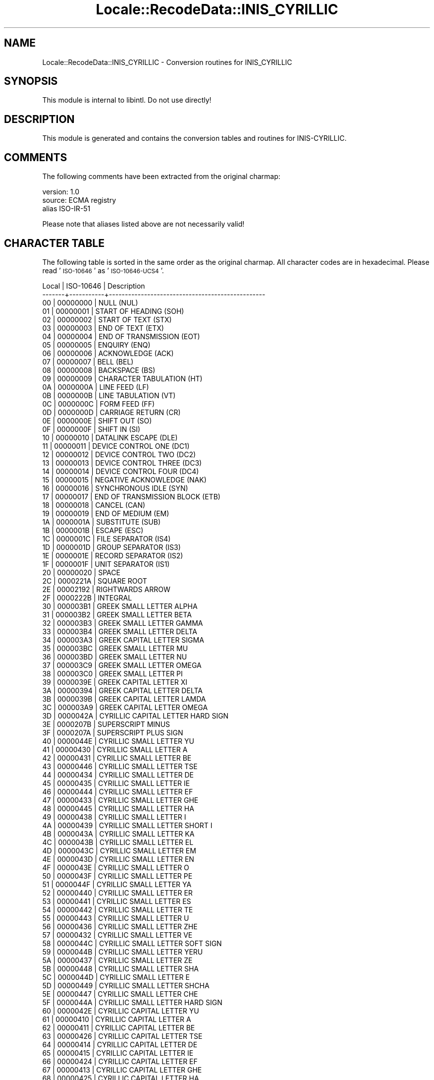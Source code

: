 .\" Automatically generated by Pod::Man 2.23 (Pod::Simple 3.35)
.\"
.\" Standard preamble:
.\" ========================================================================
.de Sp \" Vertical space (when we can't use .PP)
.if t .sp .5v
.if n .sp
..
.de Vb \" Begin verbatim text
.ft CW
.nf
.ne \\$1
..
.de Ve \" End verbatim text
.ft R
.fi
..
.\" Set up some character translations and predefined strings.  \*(-- will
.\" give an unbreakable dash, \*(PI will give pi, \*(L" will give a left
.\" double quote, and \*(R" will give a right double quote.  \*(C+ will
.\" give a nicer C++.  Capital omega is used to do unbreakable dashes and
.\" therefore won't be available.  \*(C` and \*(C' expand to `' in nroff,
.\" nothing in troff, for use with C<>.
.tr \(*W-
.ds C+ C\v'-.1v'\h'-1p'\s-2+\h'-1p'+\s0\v'.1v'\h'-1p'
.ie n \{\
.    ds -- \(*W-
.    ds PI pi
.    if (\n(.H=4u)&(1m=24u) .ds -- \(*W\h'-12u'\(*W\h'-12u'-\" diablo 10 pitch
.    if (\n(.H=4u)&(1m=20u) .ds -- \(*W\h'-12u'\(*W\h'-8u'-\"  diablo 12 pitch
.    ds L" ""
.    ds R" ""
.    ds C` ""
.    ds C' ""
'br\}
.el\{\
.    ds -- \|\(em\|
.    ds PI \(*p
.    ds L" ``
.    ds R" ''
'br\}
.\"
.\" Escape single quotes in literal strings from groff's Unicode transform.
.ie \n(.g .ds Aq \(aq
.el       .ds Aq '
.\"
.\" If the F register is turned on, we'll generate index entries on stderr for
.\" titles (.TH), headers (.SH), subsections (.SS), items (.Ip), and index
.\" entries marked with X<> in POD.  Of course, you'll have to process the
.\" output yourself in some meaningful fashion.
.ie \nF \{\
.    de IX
.    tm Index:\\$1\t\\n%\t"\\$2"
..
.    nr % 0
.    rr F
.\}
.el \{\
.    de IX
..
.\}
.\"
.\" Accent mark definitions (@(#)ms.acc 1.5 88/02/08 SMI; from UCB 4.2).
.\" Fear.  Run.  Save yourself.  No user-serviceable parts.
.    \" fudge factors for nroff and troff
.if n \{\
.    ds #H 0
.    ds #V .8m
.    ds #F .3m
.    ds #[ \f1
.    ds #] \fP
.\}
.if t \{\
.    ds #H ((1u-(\\\\n(.fu%2u))*.13m)
.    ds #V .6m
.    ds #F 0
.    ds #[ \&
.    ds #] \&
.\}
.    \" simple accents for nroff and troff
.if n \{\
.    ds ' \&
.    ds ` \&
.    ds ^ \&
.    ds , \&
.    ds ~ ~
.    ds /
.\}
.if t \{\
.    ds ' \\k:\h'-(\\n(.wu*8/10-\*(#H)'\'\h"|\\n:u"
.    ds ` \\k:\h'-(\\n(.wu*8/10-\*(#H)'\`\h'|\\n:u'
.    ds ^ \\k:\h'-(\\n(.wu*10/11-\*(#H)'^\h'|\\n:u'
.    ds , \\k:\h'-(\\n(.wu*8/10)',\h'|\\n:u'
.    ds ~ \\k:\h'-(\\n(.wu-\*(#H-.1m)'~\h'|\\n:u'
.    ds / \\k:\h'-(\\n(.wu*8/10-\*(#H)'\z\(sl\h'|\\n:u'
.\}
.    \" troff and (daisy-wheel) nroff accents
.ds : \\k:\h'-(\\n(.wu*8/10-\*(#H+.1m+\*(#F)'\v'-\*(#V'\z.\h'.2m+\*(#F'.\h'|\\n:u'\v'\*(#V'
.ds 8 \h'\*(#H'\(*b\h'-\*(#H'
.ds o \\k:\h'-(\\n(.wu+\w'\(de'u-\*(#H)/2u'\v'-.3n'\*(#[\z\(de\v'.3n'\h'|\\n:u'\*(#]
.ds d- \h'\*(#H'\(pd\h'-\w'~'u'\v'-.25m'\f2\(hy\fP\v'.25m'\h'-\*(#H'
.ds D- D\\k:\h'-\w'D'u'\v'-.11m'\z\(hy\v'.11m'\h'|\\n:u'
.ds th \*(#[\v'.3m'\s+1I\s-1\v'-.3m'\h'-(\w'I'u*2/3)'\s-1o\s+1\*(#]
.ds Th \*(#[\s+2I\s-2\h'-\w'I'u*3/5'\v'-.3m'o\v'.3m'\*(#]
.ds ae a\h'-(\w'a'u*4/10)'e
.ds Ae A\h'-(\w'A'u*4/10)'E
.    \" corrections for vroff
.if v .ds ~ \\k:\h'-(\\n(.wu*9/10-\*(#H)'\s-2\u~\d\s+2\h'|\\n:u'
.if v .ds ^ \\k:\h'-(\\n(.wu*10/11-\*(#H)'\v'-.4m'^\v'.4m'\h'|\\n:u'
.    \" for low resolution devices (crt and lpr)
.if \n(.H>23 .if \n(.V>19 \
\{\
.    ds : e
.    ds 8 ss
.    ds o a
.    ds d- d\h'-1'\(ga
.    ds D- D\h'-1'\(hy
.    ds th \o'bp'
.    ds Th \o'LP'
.    ds ae ae
.    ds Ae AE
.\}
.rm #[ #] #H #V #F C
.\" ========================================================================
.\"
.IX Title "Locale::RecodeData::INIS_CYRILLIC 3"
.TH Locale::RecodeData::INIS_CYRILLIC 3 "2016-05-16" "perl v5.12.3" "User Contributed Perl Documentation"
.\" For nroff, turn off justification.  Always turn off hyphenation; it makes
.\" way too many mistakes in technical documents.
.if n .ad l
.nh
.SH "NAME"
Locale::RecodeData::INIS_CYRILLIC \- Conversion routines for INIS_CYRILLIC
.SH "SYNOPSIS"
.IX Header "SYNOPSIS"
This module is internal to libintl.  Do not use directly!
.SH "DESCRIPTION"
.IX Header "DESCRIPTION"
This module is generated and contains the conversion tables and
routines for INIS-CYRILLIC.
.SH "COMMENTS"
.IX Header "COMMENTS"
The following comments have been extracted from the original charmap:
.PP
.Vb 3
\& version: 1.0
\&  source: ECMA registry
\& alias ISO\-IR\-51
.Ve
.PP
Please note that aliases listed above are not necessarily valid!
.SH "CHARACTER TABLE"
.IX Header "CHARACTER TABLE"
The following table is sorted in the same order as the original charmap.
All character codes are in hexadecimal.  Please read '\s-1ISO\-10646\s0' as
\&'\s-1ISO\-10646\-UCS4\s0'.
.PP
.Vb 10
\& Local | ISO\-10646 | Description
\&\-\-\-\-\-\-\-+\-\-\-\-\-\-\-\-\-\-\-+\-\-\-\-\-\-\-\-\-\-\-\-\-\-\-\-\-\-\-\-\-\-\-\-\-\-\-\-\-\-\-\-\-\-\-\-\-\-\-\-\-\-\-\-\-\-\-\-\-
\&    00 |  00000000 | NULL (NUL)
\&    01 |  00000001 | START OF HEADING (SOH)
\&    02 |  00000002 | START OF TEXT (STX)
\&    03 |  00000003 | END OF TEXT (ETX)
\&    04 |  00000004 | END OF TRANSMISSION (EOT)
\&    05 |  00000005 | ENQUIRY (ENQ)
\&    06 |  00000006 | ACKNOWLEDGE (ACK)
\&    07 |  00000007 | BELL (BEL)
\&    08 |  00000008 | BACKSPACE (BS)
\&    09 |  00000009 | CHARACTER TABULATION (HT)
\&    0A |  0000000A | LINE FEED (LF)
\&    0B |  0000000B | LINE TABULATION (VT)
\&    0C |  0000000C | FORM FEED (FF)
\&    0D |  0000000D | CARRIAGE RETURN (CR)
\&    0E |  0000000E | SHIFT OUT (SO)
\&    0F |  0000000F | SHIFT IN (SI)
\&    10 |  00000010 | DATALINK ESCAPE (DLE)
\&    11 |  00000011 | DEVICE CONTROL ONE (DC1)
\&    12 |  00000012 | DEVICE CONTROL TWO (DC2)
\&    13 |  00000013 | DEVICE CONTROL THREE (DC3)
\&    14 |  00000014 | DEVICE CONTROL FOUR (DC4)
\&    15 |  00000015 | NEGATIVE ACKNOWLEDGE (NAK)
\&    16 |  00000016 | SYNCHRONOUS IDLE (SYN)
\&    17 |  00000017 | END OF TRANSMISSION BLOCK (ETB)
\&    18 |  00000018 | CANCEL (CAN)
\&    19 |  00000019 | END OF MEDIUM (EM)
\&    1A |  0000001A | SUBSTITUTE (SUB)
\&    1B |  0000001B | ESCAPE (ESC)
\&    1C |  0000001C | FILE SEPARATOR (IS4)
\&    1D |  0000001D | GROUP SEPARATOR (IS3)
\&    1E |  0000001E | RECORD SEPARATOR (IS2)
\&    1F |  0000001F | UNIT SEPARATOR (IS1)
\&    20 |  00000020 | SPACE
\&    2C |  0000221A | SQUARE ROOT
\&    2E |  00002192 | RIGHTWARDS ARROW
\&    2F |  0000222B | INTEGRAL
\&    30 |  000003B1 | GREEK SMALL LETTER ALPHA
\&    31 |  000003B2 | GREEK SMALL LETTER BETA
\&    32 |  000003B3 | GREEK SMALL LETTER GAMMA
\&    33 |  000003B4 | GREEK SMALL LETTER DELTA
\&    34 |  000003A3 | GREEK CAPITAL LETTER SIGMA
\&    35 |  000003BC | GREEK SMALL LETTER MU
\&    36 |  000003BD | GREEK SMALL LETTER NU
\&    37 |  000003C9 | GREEK SMALL LETTER OMEGA
\&    38 |  000003C0 | GREEK SMALL LETTER PI
\&    39 |  0000039E | GREEK CAPITAL LETTER XI
\&    3A |  00000394 | GREEK CAPITAL LETTER DELTA
\&    3B |  0000039B | GREEK CAPITAL LETTER LAMDA
\&    3C |  000003A9 | GREEK CAPITAL LETTER OMEGA
\&    3D |  0000042A | CYRILLIC CAPITAL LETTER HARD SIGN
\&    3E |  0000207B | SUPERSCRIPT MINUS
\&    3F |  0000207A | SUPERSCRIPT PLUS SIGN
\&    40 |  0000044E | CYRILLIC SMALL LETTER YU
\&    41 |  00000430 | CYRILLIC SMALL LETTER A
\&    42 |  00000431 | CYRILLIC SMALL LETTER BE
\&    43 |  00000446 | CYRILLIC SMALL LETTER TSE
\&    44 |  00000434 | CYRILLIC SMALL LETTER DE
\&    45 |  00000435 | CYRILLIC SMALL LETTER IE
\&    46 |  00000444 | CYRILLIC SMALL LETTER EF
\&    47 |  00000433 | CYRILLIC SMALL LETTER GHE
\&    48 |  00000445 | CYRILLIC SMALL LETTER HA
\&    49 |  00000438 | CYRILLIC SMALL LETTER I
\&    4A |  00000439 | CYRILLIC SMALL LETTER SHORT I
\&    4B |  0000043A | CYRILLIC SMALL LETTER KA
\&    4C |  0000043B | CYRILLIC SMALL LETTER EL
\&    4D |  0000043C | CYRILLIC SMALL LETTER EM
\&    4E |  0000043D | CYRILLIC SMALL LETTER EN
\&    4F |  0000043E | CYRILLIC SMALL LETTER O
\&    50 |  0000043F | CYRILLIC SMALL LETTER PE
\&    51 |  0000044F | CYRILLIC SMALL LETTER YA
\&    52 |  00000440 | CYRILLIC SMALL LETTER ER
\&    53 |  00000441 | CYRILLIC SMALL LETTER ES
\&    54 |  00000442 | CYRILLIC SMALL LETTER TE
\&    55 |  00000443 | CYRILLIC SMALL LETTER U
\&    56 |  00000436 | CYRILLIC SMALL LETTER ZHE
\&    57 |  00000432 | CYRILLIC SMALL LETTER VE
\&    58 |  0000044C | CYRILLIC SMALL LETTER SOFT SIGN
\&    59 |  0000044B | CYRILLIC SMALL LETTER YERU
\&    5A |  00000437 | CYRILLIC SMALL LETTER ZE
\&    5B |  00000448 | CYRILLIC SMALL LETTER SHA
\&    5C |  0000044D | CYRILLIC SMALL LETTER E
\&    5D |  00000449 | CYRILLIC SMALL LETTER SHCHA
\&    5E |  00000447 | CYRILLIC SMALL LETTER CHE
\&    5F |  0000044A | CYRILLIC SMALL LETTER HARD SIGN
\&    60 |  0000042E | CYRILLIC CAPITAL LETTER YU
\&    61 |  00000410 | CYRILLIC CAPITAL LETTER A
\&    62 |  00000411 | CYRILLIC CAPITAL LETTER BE
\&    63 |  00000426 | CYRILLIC CAPITAL LETTER TSE
\&    64 |  00000414 | CYRILLIC CAPITAL LETTER DE
\&    65 |  00000415 | CYRILLIC CAPITAL LETTER IE
\&    66 |  00000424 | CYRILLIC CAPITAL LETTER EF
\&    67 |  00000413 | CYRILLIC CAPITAL LETTER GHE
\&    68 |  00000425 | CYRILLIC CAPITAL LETTER HA
\&    69 |  00000418 | CYRILLIC CAPITAL LETTER I
\&    6A |  00000419 | CYRILLIC CAPITAL LETTER SHORT I
\&    6B |  0000041A | CYRILLIC CAPITAL LETTER KA
\&    6C |  0000041B | CYRILLIC CAPITAL LETTER EL
\&    6D |  0000041C | CYRILLIC CAPITAL LETTER EM
\&    6E |  0000041D | CYRILLIC CAPITAL LETTER EN
\&    6F |  0000041E | CYRILLIC CAPITAL LETTER O
\&    70 |  0000041F | CYRILLIC CAPITAL LETTER PE
\&    71 |  0000042F | CYRILLIC CAPITAL LETTER YA
\&    72 |  00000420 | CYRILLIC CAPITAL LETTER ER
\&    73 |  00000421 | CYRILLIC CAPITAL LETTER ES
\&    74 |  00000422 | CYRILLIC CAPITAL LETTER TE
\&    75 |  00000423 | CYRILLIC CAPITAL LETTER U
\&    76 |  00000416 | CYRILLIC CAPITAL LETTER ZHE
\&    77 |  00000412 | CYRILLIC CAPITAL LETTER VE
\&    78 |  0000042C | CYRILLIC CAPITAL LETTER SOFT SIGN
\&    79 |  0000042B | CYRILLIC CAPITAL LETTER YERU
\&    7A |  00000417 | CYRILLIC CAPITAL LETTER ZE
\&    7B |  00000428 | CYRILLIC CAPITAL LETTER SHA
\&    7C |  0000042D | CYRILLIC CAPITAL LETTER E
\&    7D |  00000429 | CYRILLIC CAPITAL LETTER SHCHA
\&    7E |  00000427 | CYRILLIC CAPITAL LETTER CHE
\&    7F |  0000007F | DELETE (DEL)
.Ve
.SH "AUTHOR"
.IX Header "AUTHOR"
Copyright (C) 2002\-2016 Guido Flohr <http://www.guido-flohr.net/>
(<mailto:guido.flohr@cantanea.com>), all rights reserved.  See the source
code for details!code for details!
.SH "SEE ALSO"
.IX Header "SEE ALSO"
\&\fILocale::RecodeData\fR\|(3), \fILocale::Recode\fR\|(3), \fIperl\fR\|(1)
.SH "POD ERRORS"
.IX Header "POD ERRORS"
Hey! \fBThe above document had some coding errors, which are explained below:\fR
.IP "Around line 860:" 4
.IX Item "Around line 860:"
=cut found outside a pod block.  Skipping to next block.
